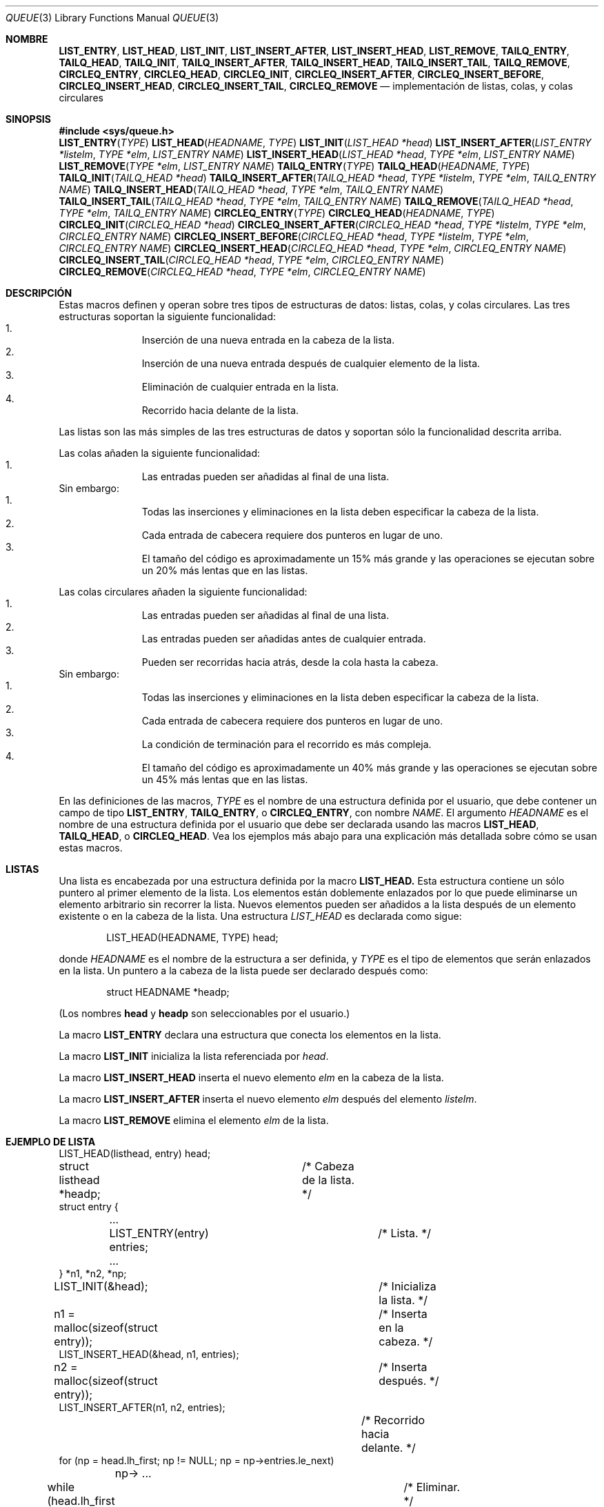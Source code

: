 .\" Copyright (c) 1993
.\"	The Regents of the University of California.  All rights reserved.
.\"
.\" Redistribution and use in source and binary forms, with or without
.\" modification, are permitted provided that the following conditions
.\" are met:
.\" 1. Redistributions of source code must retain the above copyright
.\"    notice, this list of conditions and the following disclaimer.
.\" 2. Redistributions in binary form must reproduce the above copyright
.\"    notice, this list of conditions and the following disclaimer in the
.\"    documentation and/or other materials provided with the distribution.
.\" 3. All advertising materials mentioning features or use of this software
.\"    must display the following acknowledgement:
.\"	This product includes software developed by the University of
.\"	California, Berkeley and its contributors.
.\" 4. Neither the name of the University nor the names of its contributors
.\"    may be used to endorse or promote products derived from this software
.\"    without specific prior written permission.
.\"
.\" THIS SOFTWARE IS PROVIDED BY THE REGENTS AND CONTRIBUTORS ``AS IS'' AND
.\" ANY EXPRESS OR IMPLIED WARRANTIES, INCLUDING, BUT NOT LIMITED TO, THE
.\" IMPLIED WARRANTIES OF MERCHANTABILITY AND FITNESS FOR A PARTICULAR PURPOSE
.\" ARE DISCLAIMED.  IN NO EVENT SHALL THE REGENTS OR CONTRIBUTORS BE LIABLE
.\" FOR ANY DIRECT, INDIRECT, INCIDENTAL, SPECIAL, EXEMPLARY, OR CONSEQUENTIAL
.\" DAMAGES (INCLUDING, BUT NOT LIMITED TO, PROCUREMENT OF SUBSTITUTE GOODS
.\" OR SERVICES; LOSS OF USE, DATA, OR PROFITS; OR BUSINESS INTERRUPTION)
.\" HOWEVER CAUSED AND ON ANY THEORY OF LIABILITY, WHETHER IN CONTRACT, STRICT
.\" LIABILITY, OR TORT (INCLUDING NEGLIGENCE OR OTHERWISE) ARISING IN ANY WAY
.\" OUT OF THE USE OF THIS SOFTWARE, EVEN IF ADVISED OF THE POSSIBILITY OF
.\" SUCH DAMAGE.
.\"
.\"	@(#)queue.3	8.2 (Berkeley) 1/24/94
.\"
.\" hch, 2002-03-25
.\"
.\" Traducido por Miguel Pérez Ibars <mpi79470@alu.um.es> el 9-agosto-2004
.\"
.Dd 24 enero, 1994
.Dt QUEUE 3
.Os BSD 4
.Sh NOMBRE
.Nm LIST_ENTRY ,
.Nm LIST_HEAD ,
.Nm LIST_INIT ,
.Nm LIST_INSERT_AFTER ,
.Nm LIST_INSERT_HEAD ,
.Nm LIST_REMOVE ,
.Nm TAILQ_ENTRY ,
.Nm TAILQ_HEAD ,
.Nm TAILQ_INIT ,
.Nm TAILQ_INSERT_AFTER ,
.Nm TAILQ_INSERT_HEAD ,
.Nm TAILQ_INSERT_TAIL ,
.Nm TAILQ_REMOVE ,
.Nm CIRCLEQ_ENTRY ,
.Nm CIRCLEQ_HEAD ,
.Nm CIRCLEQ_INIT ,
.Nm CIRCLEQ_INSERT_AFTER ,
.Nm CIRCLEQ_INSERT_BEFORE ,
.Nm CIRCLEQ_INSERT_HEAD ,
.Nm CIRCLEQ_INSERT_TAIL ,
.Nm CIRCLEQ_REMOVE
.Nd implementación de listas, colas, y colas circulares
.Sh SINOPSIS
.Fd #include <sys/queue.h>
.\"
.Fn LIST_ENTRY "TYPE"
.Fn LIST_HEAD "HEADNAME" "TYPE"
.Fn LIST_INIT "LIST_HEAD *head"
.Fn LIST_INSERT_AFTER "LIST_ENTRY *listelm" "TYPE *elm" "LIST_ENTRY NAME"
.Fn LIST_INSERT_HEAD "LIST_HEAD *head" "TYPE *elm" "LIST_ENTRY NAME"
.Fn LIST_REMOVE "TYPE *elm" "LIST_ENTRY NAME"
.\"
.Fn TAILQ_ENTRY "TYPE"
.Fn TAILQ_HEAD "HEADNAME" "TYPE"
.Fn TAILQ_INIT "TAILQ_HEAD *head"
.Fn TAILQ_INSERT_AFTER "TAILQ_HEAD *head" "TYPE *listelm" "TYPE *elm" "TAILQ_ENTRY NAME"
.Fn TAILQ_INSERT_HEAD "TAILQ_HEAD *head" "TYPE *elm" "TAILQ_ENTRY NAME"
.Fn TAILQ_INSERT_TAIL "TAILQ_HEAD *head" "TYPE *elm" "TAILQ_ENTRY NAME"
.Fn TAILQ_REMOVE "TAILQ_HEAD *head" "TYPE *elm" "TAILQ_ENTRY NAME"
.\"
.Fn CIRCLEQ_ENTRY "TYPE"
.Fn CIRCLEQ_HEAD "HEADNAME" "TYPE"
.Fn CIRCLEQ_INIT "CIRCLEQ_HEAD *head"
.Fn CIRCLEQ_INSERT_AFTER "CIRCLEQ_HEAD *head" "TYPE *listelm" "TYPE *elm" "CIRCLEQ_ENTRY NAME"
.Fn CIRCLEQ_INSERT_BEFORE "CIRCLEQ_HEAD *head" "TYPE *listelm" "TYPE *elm" "CIRCLEQ_ENTRY NAME"
.Fn CIRCLEQ_INSERT_HEAD "CIRCLEQ_HEAD *head" "TYPE *elm" "CIRCLEQ_ENTRY NAME"
.Fn CIRCLEQ_INSERT_TAIL "CIRCLEQ_HEAD *head" "TYPE *elm" "CIRCLEQ_ENTRY NAME"
.Fn CIRCLEQ_REMOVE "CIRCLEQ_HEAD *head" "TYPE *elm" "CIRCLEQ_ENTRY NAME"
.Sh DESCRIPCIÓN
Estas macros definen y operan sobre tres tipos de estructuras de datos:
listas, colas, y colas circulares.
Las tres estructuras soportan la siguiente funcionalidad:
.Bl -enum -compact -offset indent
.It
Inserción de una nueva entrada en la cabeza de la lista.
.It
Inserción de una nueva entrada después de cualquier elemento de la lista.
.It
Eliminación de cualquier entrada en la lista.
.It
Recorrido hacia delante de la lista.
.El
.Pp
Las listas son las más simples de las tres estructuras de datos y
soportan sólo la funcionalidad descrita arriba.
.Pp
Las colas añaden la siguiente funcionalidad:
.Bl -enum -compact -offset indent
.It
Las entradas pueden ser añadidas al final de una lista.
.El
Sin embargo:
.Bl -enum -compact -offset indent
.It
Todas las inserciones y eliminaciones en la lista deben especificar
la cabeza de la lista.
.It
Cada entrada de cabecera requiere dos punteros en lugar de uno.
.It
El tamaño del código es aproximadamente un 15% más grande y las
operaciones se ejecutan sobre un 20% más lentas que en las listas.
.El
.Pp
Las colas circulares añaden la siguiente funcionalidad:
.Bl -enum -compact -offset indent
.It
Las entradas pueden ser añadidas al final de una lista.
.It
Las entradas pueden ser añadidas antes de cualquier entrada.
.It
Pueden ser recorridas hacia atrás, desde la cola hasta la cabeza.
.El
Sin embargo:
.Bl -enum -compact -offset indent
.It
Todas las inserciones y eliminaciones en la lista deben especificar
la cabeza de la lista.
.It
Cada entrada de cabecera requiere dos punteros en lugar de uno.
.It
La condición de terminación para el recorrido es más compleja.
.It
El tamaño del código es aproximadamente un 40% más grande y las
operaciones se ejecutan sobre un 45% más lentas que en las listas.
.El
.Pp
En las definiciones de las macros,
.Fa TYPE
es el nombre de una estructura definida por el usuario,
que debe contener un campo de tipo
.Li LIST_ENTRY ,
.Li TAILQ_ENTRY ,
o
.Li CIRCLEQ_ENTRY ,
con nombre
.Fa NAME .
El argumento
.Fa HEADNAME
es el nombre de una estructura definida por el usuario que debe
ser declarada usando las macros
.Li LIST_HEAD ,
.Li TAILQ_HEAD ,
o
.Li CIRCLEQ_HEAD .
Vea los ejemplos más abajo para una explicación más detallada sobre
cómo se usan estas macros.
.Sh LISTAS
Una lista es encabezada por una estructura definida por la macro
.Nm LIST_HEAD.
Esta estructura contiene un sólo puntero al primer elemento de la lista.
Los elementos están doblemente enlazados por lo que puede eliminarse
un elemento arbitrario sin recorrer la lista.
Nuevos elementos pueden ser añadidos a la lista después de un elemento
existente o en la cabeza de la lista.
Una estructura
.Fa LIST_HEAD
es declarada como sigue:
.Bd -literal -offset indent
LIST_HEAD(HEADNAME, TYPE) head;
.Ed
.Pp
donde
.Fa HEADNAME
es el nombre de la estructura a ser definida, y
.Fa TYPE
es el tipo de elementos que serán enlazados en la lista.
Un puntero a la cabeza de la lista puede ser declarado después como:
.Bd -literal -offset indent
struct HEADNAME *headp;
.Ed
.Pp
(Los nombres
.Li head
y
.Li headp
son seleccionables por el usuario.)
.Pp
La macro
.Nm LIST_ENTRY
declara una estructura que conecta los elementos en 
la lista.
.Pp
La macro
.Nm LIST_INIT
inicializa la lista referenciada por
.Fa head .
.Pp
La macro
.Nm LIST_INSERT_HEAD
inserta el nuevo elemento
.Fa elm
en la cabeza de la lista.
.Pp
La macro
.Nm LIST_INSERT_AFTER
inserta el nuevo elemento
.Fa elm
después del elemento
.Fa listelm .
.Pp
La macro
.Nm LIST_REMOVE
elimina el elemento
.Fa elm
de la lista.
.Sh EJEMPLO DE LISTA
.Bd -literal
LIST_HEAD(listhead, entry) head;
struct listhead *headp;		/* Cabeza de la lista. */
struct entry {
	...
	LIST_ENTRY(entry) entries;	/* Lista. */
	...
} *n1, *n2, *np;

LIST_INIT(&head);			/* Inicializa la lista. */

n1 = malloc(sizeof(struct entry));	/* Inserta en la cabeza. */
LIST_INSERT_HEAD(&head, n1, entries);

n2 = malloc(sizeof(struct entry));	/* Inserta después. */
LIST_INSERT_AFTER(n1, n2, entries);
					/* Recorrido hacia delante. */
for (np = head.lh_first; np != NULL; np = np->entries.le_next)
	np-> ...

while (head.lh_first != NULL)		/* Eliminar. */
	LIST_REMOVE(head.lh_first, entries);
.Ed
.Sh COLAS
Una cola es encabezada por una estructura definida por la
macro
.Nm TAILQ_HEAD.
Esta estructura contiene un par de punteros,
uno al primer elemento en la cola y el otro al
último elemento en la cola.
Los elementos están doblemente enlazadas por lo que puede eliminarse
un elemento arbitrario sin recorrer la cola.
Nuevos elementos pueden añadirse a la cola después de un elemento existente,
en la cabeza de la cola, o en el final de la cola.
Una estructura
.Fa TAILQ_HEAD
se declara como sigue:
.Bd -literal -offset indent
TAILQ_HEAD(HEADNAME, TYPE) head;
.Ed
.Pp
donde
.Li HEADNAME
es el nombre de la estructura a ser definida, y
.Li TYPE
es el tipo de los elementos que serán enlazados en la cola.
Un puntero a la cabeza de la cola puede ser declarado después como:
.Bd -literal -offset indent
struct HEADNAME *headp;
.Ed
.Pp
(Los nombres
.Li head
y
.Li headp
son seleccionables por el usuario.)
.Pp
La macro
.Nm TAILQ_ENTRY
declara una estructura que conecta los elementos en la cola.
.Pp
La macro
.Nm TAILQ_INIT
inicializa la cola referenciada por
.Fa head .
.Pp
La macro
.Nm TAILQ_INSERT_HEAD
inserta el nuevo elemento
.Fa elm
en la cabeza de la cola.
.Pp
La macro
.Nm TAILQ_INSERT_TAIL
inserta el nuevo elemento
.Fa elm
en el final de la cola.
.Pp
La macro
.Nm TAILQ_INSERT_AFTER
inserta el nuevo elemento
.Fa elm
después del elemento
.Fa listelm .
.Pp
La macro
.Nm TAILQ_REMOVE
elimina el elemento
.Fa elm
de la cola.
.Sh EJEMPLO DE COLA
.Bd -literal
TAILQ_HEAD(tailhead, entry) head;
struct tailhead *headp;		/* Cabeza de la cola. */
struct entry {
	...
	TAILQ_ENTRY(entry) entries;	/* Cola. */
	...
} *n1, *n2, *np;

TAILQ_INIT(&head);			/* Inicializa la cola. */

n1 = malloc(sizeof(struct entry));	/* Inserta en la cabeza. */
TAILQ_INSERT_HEAD(&head, n1, entries);

n1 = malloc(sizeof(struct entry));	/* Inserta en el final. */
TAILQ_INSERT_TAIL(&head, n1, entries);

n2 = malloc(sizeof(struct entry));	/* Inserta después. */
TAILQ_INSERT_AFTER(&head, n1, n2, entries);
					/* Recorrido hacia delante. */
for (np = head.tqh_first; np != NULL; np = np->entries.tqe_next)
	np-> ...
					/* Elimina. */
while (head.tqh_first != NULL)
	TAILQ_REMOVE(&head, head.tqh_first, entries);
.Ed
.Sh COLAS CIRCULARES
Una cola circular es encabezada por una estructura definida por
la macro
.Nm CIRCLEQ_HEAD.
Esta estructura contiene un par de punteros,
uno al primer elemento en la cola circular y el otro al
último elemento en la cola circular.
Los elementos están doblemente enlazadas por lo que puede eliminarse
un elemento arbitrario sin recorrer la cola.
Nuevos elementos pueden añadirse a la cola después de un elemento existente,
antes de un elemento existente, en la cabeza de la cola, o en el final de la cola.
Una estructura
.Fa CIRCLEQ_HEAD
se declara como sigue:
.Bd -literal -offset indent
CIRCLEQ_HEAD(HEADNAME, TYPE) head;
.Ed
.Pp
donde
.Li HEADNAME
es el nombre de la estructura a ser definida, y
.Li TYPE
es el tipo de los elementos que serán enlazados en la cola circular.
Un puntero a la cabeza de la cola circular puede ser declarado después como:
.Bd -literal -offset indent
struct HEADNAME *headp;
.Ed
.Pp
(Los nombres
.Li head
y
.Li headp
son seleccionables por el usuario.)
.Pp
La macro
.Nm CIRCLEQ_ENTRY
declara una estructura que conecta los elementos en la
cola circular.
.Pp
La macro
.Nm CIRCLEQ_INIT
inicializa la cola circular referenciada por
.Fa head .
.Pp
La macro
.Nm CIRCLEQ_INSERT_HEAD
inserta el nuevo elemento
.Fa elm
en la cabeza de la cola circular.
.Pp
La macro
.Nm CIRCLEQ_INSERT_TAIL
inserta el nuevo elemento
.Fa elm
en el final de la cola circular.
.Pp
La macro
.Nm CIRCLEQ_INSERT_AFTER
inserta el nuevo elemento
.Fa elm
después del elemento
.Fa listelm .
.Pp
La macro
.Nm CIRCLEQ_INSERT_BEFORE
inserta el nuevo elemento
.Fa elm
antes del elemento
.Fa listelm .
.Pp
La macro
.Nm CIRCLEQ_REMOVE
elimina el elemento
.Fa elm
de la cola circular.
.Sh EJEMPLO DE COLA CIRCULAR
.Bd -literal
CIRCLEQ_HEAD(circleq, entry) head;
struct circleq *headp;			/* Cabeza de la cola circular. */
struct entry {
	...
	CIRCLEQ_ENTRY(entry) entries;		/* Cola circular. */
	...
} *n1, *n2, *np;

CIRCLEQ_INIT(&head);			/* Inicializa la cola circular. */

n1 = malloc(sizeof(struct entry));	/* Inserta en la cabeza. */
CIRCLEQ_INSERT_HEAD(&head, n1, entries);

n1 = malloc(sizeof(struct entry));	/* Inserta en la cola. */
CIRCLEQ_INSERT_TAIL(&head, n1, entries);

n2 = malloc(sizeof(struct entry));	/* Inserta después. */
CIRCLEQ_INSERT_AFTER(&head, n1, n2, entries);

n2 = malloc(sizeof(struct entry));	/* Inserta antes. */
CIRCLEQ_INSERT_BEFORE(&head, n1, n2, entries);
					/* Recorrido hacia delante. */
for (np = head.cqh_first; np != (void *)&head; np = np->entries.cqe_next)
	np-> ...
					/* Recorrido hacia atrás. */
for (np = head.cqh_last; np != (void *)&head; np = np->entries.cqe_prev)
	np-> ...
					/* Elimina. */
while (head.cqh_first != (void *)&head)
	CIRCLEQ_REMOVE(&head, head.cqh_first, entries);
.Ed
.Sh HISTORIA
Las funciones
.Nm queue
aparecieron por primera vez en
.Bx 4.4 .
